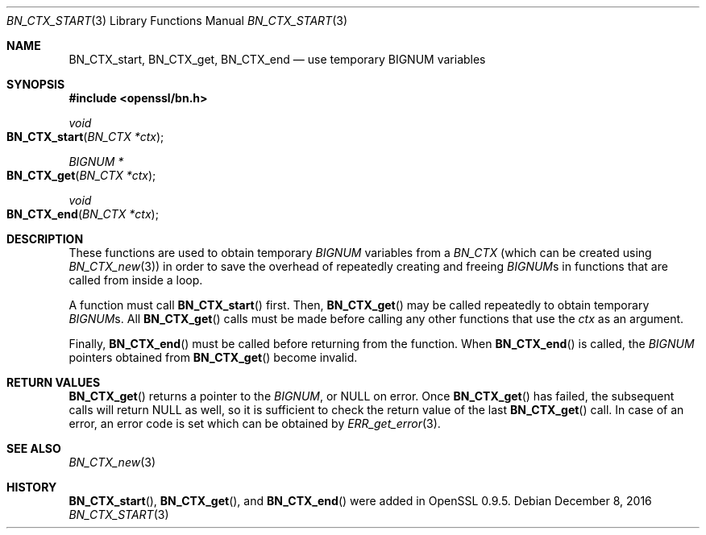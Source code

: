 .\"	$OpenBSD: BN_CTX_start.3,v 1.5 2016/12/08 22:13:59 jmc Exp $
.\"	OpenSSL 99d63d46 Oct 26 13:56:48 2016 -0400
.\"
.\" This file was written by Ulf Moeller <ulf@openssl.org>.
.\" Copyright (c) 2000 The OpenSSL Project.  All rights reserved.
.\"
.\" Redistribution and use in source and binary forms, with or without
.\" modification, are permitted provided that the following conditions
.\" are met:
.\"
.\" 1. Redistributions of source code must retain the above copyright
.\"    notice, this list of conditions and the following disclaimer.
.\"
.\" 2. Redistributions in binary form must reproduce the above copyright
.\"    notice, this list of conditions and the following disclaimer in
.\"    the documentation and/or other materials provided with the
.\"    distribution.
.\"
.\" 3. All advertising materials mentioning features or use of this
.\"    software must display the following acknowledgment:
.\"    "This product includes software developed by the OpenSSL Project
.\"    for use in the OpenSSL Toolkit. (http://www.openssl.org/)"
.\"
.\" 4. The names "OpenSSL Toolkit" and "OpenSSL Project" must not be used to
.\"    endorse or promote products derived from this software without
.\"    prior written permission. For written permission, please contact
.\"    openssl-core@openssl.org.
.\"
.\" 5. Products derived from this software may not be called "OpenSSL"
.\"    nor may "OpenSSL" appear in their names without prior written
.\"    permission of the OpenSSL Project.
.\"
.\" 6. Redistributions of any form whatsoever must retain the following
.\"    acknowledgment:
.\"    "This product includes software developed by the OpenSSL Project
.\"    for use in the OpenSSL Toolkit (http://www.openssl.org/)"
.\"
.\" THIS SOFTWARE IS PROVIDED BY THE OpenSSL PROJECT ``AS IS'' AND ANY
.\" EXPRESSED OR IMPLIED WARRANTIES, INCLUDING, BUT NOT LIMITED TO, THE
.\" IMPLIED WARRANTIES OF MERCHANTABILITY AND FITNESS FOR A PARTICULAR
.\" PURPOSE ARE DISCLAIMED.  IN NO EVENT SHALL THE OpenSSL PROJECT OR
.\" ITS CONTRIBUTORS BE LIABLE FOR ANY DIRECT, INDIRECT, INCIDENTAL,
.\" SPECIAL, EXEMPLARY, OR CONSEQUENTIAL DAMAGES (INCLUDING, BUT
.\" NOT LIMITED TO, PROCUREMENT OF SUBSTITUTE GOODS OR SERVICES;
.\" LOSS OF USE, DATA, OR PROFITS; OR BUSINESS INTERRUPTION)
.\" HOWEVER CAUSED AND ON ANY THEORY OF LIABILITY, WHETHER IN CONTRACT,
.\" STRICT LIABILITY, OR TORT (INCLUDING NEGLIGENCE OR OTHERWISE)
.\" ARISING IN ANY WAY OUT OF THE USE OF THIS SOFTWARE, EVEN IF ADVISED
.\" OF THE POSSIBILITY OF SUCH DAMAGE.
.\"
.Dd $Mdocdate: December 8 2016 $
.Dt BN_CTX_START 3
.Os
.Sh NAME
.Nm BN_CTX_start ,
.Nm BN_CTX_get ,
.Nm BN_CTX_end
.Nd use temporary BIGNUM variables
.Sh SYNOPSIS
.In openssl/bn.h
.Ft void
.Fo BN_CTX_start
.Fa "BN_CTX *ctx"
.Fc
.Ft BIGNUM *
.Fo BN_CTX_get
.Fa "BN_CTX *ctx"
.Fc
.Ft void
.Fo BN_CTX_end
.Fa "BN_CTX *ctx"
.Fc
.Sh DESCRIPTION
These functions are used to obtain temporary
.Vt BIGNUM
variables from a
.Vt BN_CTX
(which can be created using
.Xr BN_CTX_new 3 )
in order to save the overhead of repeatedly creating and freeing
.Vt BIGNUM Ns s
in functions that are called from inside a loop.
.Pp
A function must call
.Fn BN_CTX_start
first.
Then,
.Fn BN_CTX_get
may be called repeatedly to obtain temporary
.Vt BIGNUM Ns s .
All
.Fn BN_CTX_get
calls must be made before calling any other functions that use the
.Fa ctx
as an argument.
.Pp
Finally,
.Fn BN_CTX_end
must be called before returning from the function.
When
.Fn BN_CTX_end
is called, the
.Vt BIGNUM
pointers obtained from
.Fn BN_CTX_get
become invalid.
.Sh RETURN VALUES
.Fn BN_CTX_get
returns a pointer to the
.Vt BIGNUM ,
or
.Dv NULL
on error.
Once
.Fn BN_CTX_get
has failed, the subsequent calls will return
.Dv NULL
as well, so it is sufficient to check the return value of the last
.Fn BN_CTX_get
call.
In case of an error, an error code is set which can be obtained by
.Xr ERR_get_error 3 .
.Sh SEE ALSO
.Xr BN_CTX_new 3
.Sh HISTORY
.Fn BN_CTX_start ,
.Fn BN_CTX_get ,
and
.Fn BN_CTX_end
were added in OpenSSL 0.9.5.
